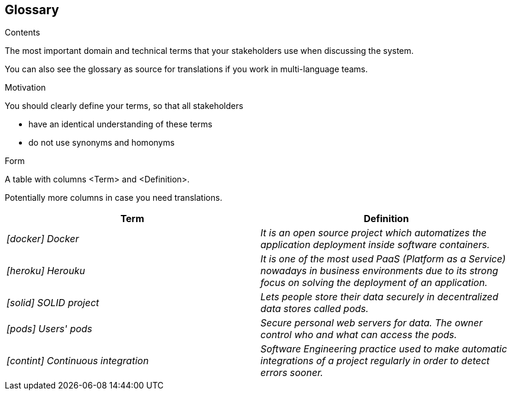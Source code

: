 [[section-glossary]]
== Glossary



[role="arc42help"]
****
.Contents
The most important domain and technical terms that your stakeholders use when discussing the system.

You can also see the glossary as source for translations if you work in multi-language teams.

.Motivation
You should clearly define your terms, so that all stakeholders

* have an identical understanding of these terms
* do not use synonyms and homonyms

.Form
A table with columns <Term> and <Definition>.

Potentially more columns in case you need translations.

****

[options="header"]
|===
| Term         | Definition
| _[docker] Docker_ | _It is an open source project which automatizes the application deployment inside software containers._
| _[heroku] Herouku_ |  _It is one of the most used PaaS (Platform as a Service) nowadays in business environments due to its strong focus on solving the deployment of an application._
| _[solid] SOLID project_ | _Lets people store their data securely in decentralized data stores called pods._
| _[pods] Users' pods_ | _Secure personal web servers for data. The owner control who and what can access the pods._
| _[contint] Continuous integration_ | _Software Engineering practice used to make automatic integrations of a project regularly in order to detect errors sooner._
|===

